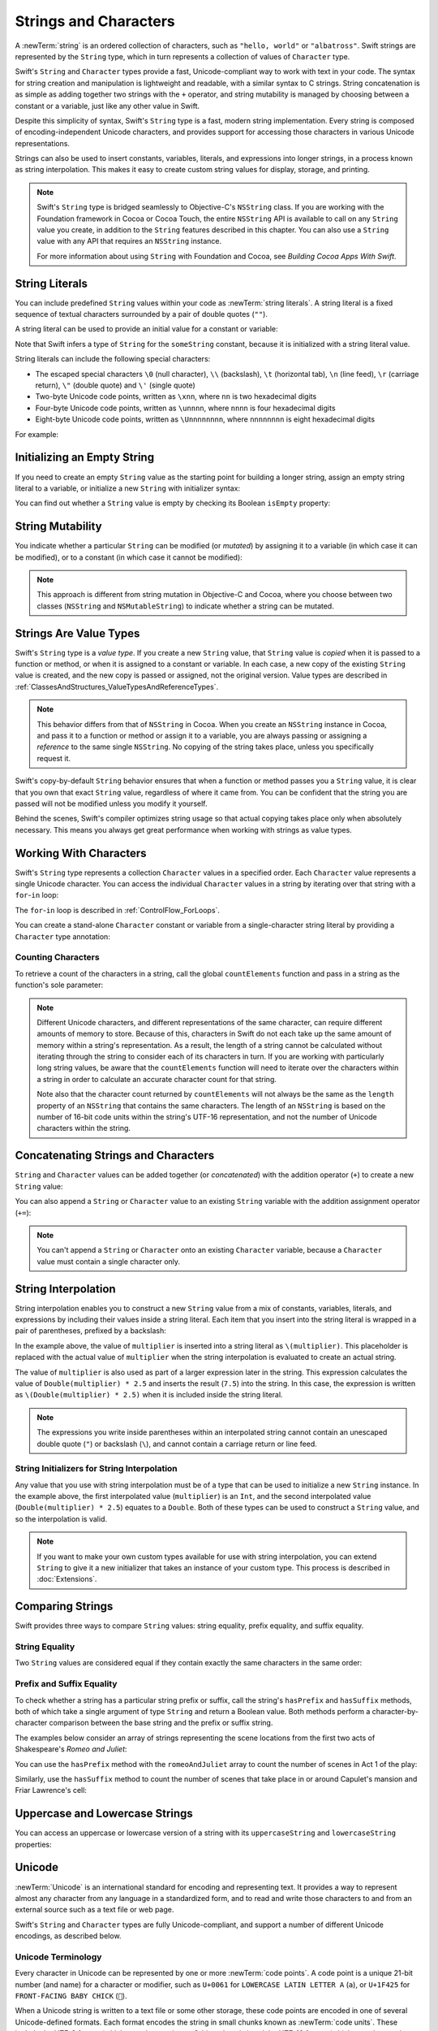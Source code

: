 Strings and Characters
======================

A :newTerm:`string` is an ordered collection of characters,
such as ``"hello, world"`` or ``"albatross"``.
Swift strings are represented by the ``String`` type,
which in turn represents a collection of values of ``Character`` type.

Swift's ``String`` and ``Character`` types provide
a fast, Unicode-compliant way to work with text in your code.
The syntax for string creation and manipulation is lightweight and readable,
with a similar syntax to C strings.
String concatenation is as simple as
adding together two strings with the ``+`` operator,
and string mutability is managed by choosing between a constant or a variable,
just like any other value in Swift.

Despite this simplicity of syntax,
Swift's ``String`` type is a fast, modern string implementation.
Every string is composed of encoding-independent Unicode characters,
and provides support for accessing those characters in various Unicode representations.

Strings can also be used to insert
constants, variables, literals, and expressions into longer strings,
in a process known as string interpolation.
This makes it easy to create custom string values for display, storage, and printing.

.. note::

   Swift's ``String`` type is bridged seamlessly to Objective-C's ``NSString`` class.
   If you are working with the Foundation framework in Cocoa or Cocoa Touch,
   the entire ``NSString`` API is available to call on any ``String`` value you create,
   in addition to the ``String`` features described in this chapter.
   You can also use a ``String`` value with any API that requires an ``NSString`` instance.
   
   For more information about using ``String`` with Foundation and Cocoa,
   see *Building Cocoa Apps With Swift*.

.. TODO: make this be a link to BCAWS.

.. _StringsAndCharacters_Literals:

String Literals
---------------

You can include predefined ``String`` values within your code as :newTerm:`string literals`.
A string literal is a fixed sequence of textual characters
surrounded by a pair of double quotes (``""``).

A string literal can be used to provide an initial value for a constant or variable:

.. testcode:: stringLiterals

   -> let someString = "Some string literal value"
   << // someString : String = "Some string literal value"

Note that Swift infers a type of ``String`` for the ``someString`` constant,
because it is initialized with a string literal value.

String literals can include the following special characters:

* The escaped special characters ``\0`` (null character), ``\\`` (backslash),
  ``\t`` (horizontal tab), ``\n`` (line feed), ``\r`` (carriage return),
  ``\"`` (double quote) and ``\'`` (single quote)
* Two-byte Unicode code points, written as ``\xnn``,
  where ``nn`` is two hexadecimal digits
* Four-byte Unicode code points, written as ``\unnnn``,
  where ``nnnn`` is four hexadecimal digits
* Eight-byte Unicode code points, written as ``\Unnnnnnnn``,
  where ``nnnnnnnn`` is eight hexadecimal digits

For example:

.. testcode:: specialCharacters

   -> let wiseWords = "\"Imagination is more important than knowledge\" - Einstein"
   << // wiseWords : String = "\"Imagination is more important than knowledge\" - Einstein"
   >> println(wiseWords)
   </ "Imagination is more important than knowledge" - Einstein
   -> let dollarSign = "\x24"        // $,  Unicode code point U+0024
   << // dollarSign : String = "$"
   -> let blackHeart = "\u2665"      // ♥,  Unicode code point U+2665
   << // blackHeart : String = "♥"
   -> let swiftHeart = "\U0001F496"  // 💖, Unicode code point U+1F496
   << // swiftHeart : String = "💖"

.. what about SNOWMAN WITHOUT SNOW?
   Unicode: U+26C4 U+FE0F, UTF-8: E2 9B 84 EF B8 8F
   U+FE0F is the unicode variation selector.
.. x how to construct a Character from a single-quote character literal
.. x how to construct an empty Character

.. _StringsAndCharacters_InitializingAnEmptyString:

Initializing an Empty String
----------------------------

If you need to create an empty ``String`` value as the starting point
for building a longer string,
assign an empty string literal to a variable,
or initialize a new ``String`` with initializer syntax:

.. testcode:: emptyStrings

   -> var emptyString = ""               // empty string literal
   << // emptyString : String = ""
   -> var anotherEmptyString = String()  // initializer syntax
   << // anotherEmptyString : String = ""
   // these two strings are both empty, and are equivalent to each other

.. QUESTION: I've made both of these variables,
   because you'd be likely to use them as such if they start out empty.
   Is this the correct approach to take here?

You can find out whether a ``String`` value is empty
by checking its Boolean ``isEmpty`` property:

.. testcode:: emptyStrings

   -> if emptyString.isEmpty {
         println("Nothing to see here")
      }
   <- Nothing to see here

.. TODO: init(size, character)

.. _StringsAndCharacters_StringMutability:

String Mutability
-----------------

You indicate whether a particular ``String`` can be modified (or *mutated*)
by assigning it to a variable (in which case it can be modified),
or to a constant (in which case it cannot be modified):

.. testcode:: stringMutability

   -> var variableString = "Horse"
   << // variableString : String = "Horse"
   -> variableString += " and carriage"
   /> variableString is now \"\(variableString)\"
   </ variableString is now "Horse and carriage"
   ---
   -> let constantString = "Highlander"
   << // constantString : String = "Highlander"
   -> constantString += " and another Highlander"
   !! <REPL Input>:1:16: error: could not find an overload for '+=' that accepts the supplied arguments
   !! constantString += " and another Highlander"
   !! ~~~~~~~~~~~~~~~^~~~~~~~~~~~~~~~~~~~~~~~~~~~
   // this reports a compile-time error - a constant string cannot be modified

.. note::

   This approach is different from string mutation in Objective-C and Cocoa,
   where you choose between two classes (``NSString`` and ``NSMutableString``)
   to indicate whether a string can be mutated.

.. _StringsAndCharacters_StringsAreValueTypes:

Strings Are Value Types
-----------------------

Swift's ``String`` type is a *value type*.
If you create a new ``String`` value,
that ``String`` value is *copied* when it is passed to a function or method,
or when it is assigned to a constant or variable.
In each case, a new copy of the existing ``String`` value is created,
and the new copy is passed or assigned, not the original version.
Value types are described in :ref:`ClassesAndStructures_ValueTypesAndReferenceTypes`.

.. note::

   This behavior differs from that of ``NSString`` in Cocoa.
   When you create an ``NSString`` instance in Cocoa,
   and pass it to a function or method or assign it to a variable,
   you are always passing or assigning a *reference* to the same single ``NSString``.
   No copying of the string takes place, unless you specifically request it.

Swift's copy-by-default ``String`` behavior ensures that
when a function or method passes you a ``String`` value,
it is clear that you own that exact ``String`` value,
regardless of where it came from.
You can be confident that the string you are passed will not be modified
unless you modify it yourself.

Behind the scenes, Swift's compiler optimizes string usage
so that actual copying takes place only when absolutely necessary.
This means you always get great performance
when working with strings as value types.

.. _StringsAndCharacters_WorkingWithCharacters:

Working With Characters
-----------------------

Swift's ``String`` type represents a collection ``Character`` values in a specified order.
Each ``Character`` value represents a single Unicode character.
You can access the individual ``Character`` values in a string
by iterating over that string with a ``for``-``in`` loop:

.. testcode:: characters

   -> for character in "Dog!🐶" {
         println(character)
      }
   </ D
   </ o
   </ g
   </ !
   </ 🐶

The ``for``-``in`` loop is described in :ref:`ControlFlow_ForLoops`.

You can create a stand-alone ``Character`` constant or variable
from a single-character string literal by providing a ``Character`` type annotation:

.. testcode:: characters

   -> let yenSign: Character = "¥"
   << // yenSign : Character = ¥

.. _StringsAndCharacters_CountingCharacters:

Counting Characters
~~~~~~~~~~~~~~~~~~~

To retrieve a count of the characters in a string,
call the global ``countElements`` function
and pass in a string as the function's sole parameter:

.. testcode:: characterCount

   -> let unusualMenagerie = "Koala 🐨, Snail 🐌, Penguin 🐧, Dromedary 🐪"
   << // unusualMenagerie : String = "Koala 🐨, Snail 🐌, Penguin 🐧, Dromedary 🐪"
   -> println("unusualMenagerie has \(countElements(unusualMenagerie)) characters")
   <- unusualMenagerie has 40 characters

.. note::

   Different Unicode characters, and different representations of the same character,
   can require different amounts of memory to store.
   Because of this, characters in Swift do not each take up
   the same amount of memory within a string's representation.
   As a result, the length of a string cannot be calculated
   without iterating through the string to consider each of its characters in turn.
   If you are working with particularly long string values,
   be aware that the ``countElements`` function will need to
   iterate over the characters within a string
   in order to calculate an accurate character count for that string.

   Note also that the character count returned by ``countElements``
   will not always be the same as the ``length`` property of
   an ``NSString`` that contains the same characters.
   The length of an ``NSString`` is based on
   the number of 16-bit code units within the string's UTF-16 representation,
   and not the number of Unicode characters within the string.

.. _StringsAndCharacters_ConcatenatingStringsAndCharacters:

Concatenating Strings and Characters
------------------------------------

``String`` and ``Character`` values can be added together (or *concatenated*)
with the addition operator (``+``) to create a new ``String`` value:

.. testcode:: emptyStrings

   -> let string1 = "hello"
   << // string1 : String = "hello"
   -> let string2 = " there"
   << // string2 : String = " there"
   -> let character1: Character = "!"
   << // character1 : Character = !
   -> let character2: Character = "?"
   << // character2 : Character = ?
   ---
   -> let stringPlusCharacter = string1 + character1        // equals "hello!"
   << // stringPlusCharacter : String = "hello!"
   -> let stringPlusString = string1 + string2              // equals "hello there"
   << // stringPlusString : String = "hello there"
   -> let characterPlusString = character1 + string1        // equals "!hello"
   << // characterPlusString : String = "!hello"
   -> let characterPlusCharacter = character1 + character2  // equals "!?"
   << // characterPlusCharacter : String = "!?"

You can also append a ``String`` or ``Character`` value to
an existing ``String`` variable with the addition assignment operator (``+=``):

.. testcode:: emptyStrings

   -> var instruction = "look over"
   << // instruction : String = "look over"
   -> instruction += string2
   /> instruction now equals \"\(instruction)\"
   </ instruction now equals "look over there"
   ---
   -> var welcome = "good morning"
   << // welcome : String = "good morning"
   -> welcome += character1
   /> welcome now equals \"\(welcome)\"
   </ welcome now equals "good morning!"

.. note::

   You can't append a ``String`` or ``Character`` onto an existing ``Character`` variable,
   because a ``Character`` value must contain a single character only.

.. TODO: how to construct from length and Character (cf Array)

.. _StringsAndCharacters_StringInterpolation:

String Interpolation
--------------------

String interpolation enables you to construct a new ``String`` value
from a mix of constants, variables, literals, and expressions
by including their values inside a string literal.
Each item that you insert into the string literal is wrapped in
a pair of parentheses, prefixed by a backslash:

.. testcode:: stringInterpolation

   -> let multiplier = 3
   << // multiplier : Int = 3
   -> let message = "\(multiplier) times 2.5 is \(Double(multiplier) * 2.5)"
   << // message : String = "3 times 2.5 is 7.5"
   /> message is \"\(message)\"
   </ message is "3 times 2.5 is 7.5"

In the example above,
the value of ``multiplier`` is inserted into a string literal as ``\(multiplier)``.
This placeholder is replaced with the actual value of ``multiplier``
when the string interpolation is evaluated to create an actual string.

The value of ``multiplier`` is also used as part of a larger expression later in the string.
This expression calculates the value of ``Double(multiplier) * 2.5``
and inserts the result (``7.5``) into the string.
In this case, the expression is written as ``\(Double(multiplier) * 2.5)``
when it is included inside the string literal.

.. note::

   The expressions you write inside parentheses within an interpolated string
   cannot contain an unescaped double quote (``"``) or backslash (``\``),
   and cannot contain a carriage return or line feed.

.. _StringsAndCharacters_StringInitializersForStringInterpolation:

String Initializers for String Interpolation
~~~~~~~~~~~~~~~~~~~~~~~~~~~~~~~~~~~~~~~~~~~~

Any value that you use with string interpolation must be of a type that can be used
to initialize a new ``String`` instance.
In the example above, the first interpolated value (``multiplier``) is an ``Int``,
and the second interpolated value (``Double(multiplier) * 2.5``) equates to a ``Double``.
Both of these types can be used to construct a ``String`` value,
and so the interpolation is valid.

.. note::

   If you want to make your own custom types available for use with string interpolation,
   you can extend ``String`` to give it a new initializer that takes
   an instance of your custom type. This process is described in :doc:`Extensions`.

.. _StringsAndCharacters_ComparingStrings:

Comparing Strings
-----------------

Swift provides three ways to compare ``String`` values:
string equality, prefix equality, and suffix equality.

.. _StringsAndCharacters_StringEquality:

String Equality
~~~~~~~~~~~~~~~

Two ``String`` values are considered equal if they contain
exactly the same characters in the same order:

.. testcode:: stringEquality

   -> let quotation = "We're a lot alike, you and I."
   << // quotation : String = "We\'re a lot alike, you and I."
   -> let sameQuotation = "We're a lot alike, you and I."
   << // sameQuotation : String = "We\'re a lot alike, you and I."
   -> if quotation == sameQuotation {
         println("These two strings are considered equal")
      }
   <- These two strings are considered equal

.. _StringsAndCharacters_PrefixAndSuffixEquality:

Prefix and Suffix Equality
~~~~~~~~~~~~~~~~~~~~~~~~~~

To check whether a string has a particular string prefix or suffix,
call the string's ``hasPrefix`` and ``hasSuffix`` methods,
both of which take a single argument of type ``String`` and return a Boolean value.
Both methods perform a character-by-character comparison
between the base string and the prefix or suffix string.

The examples below consider an array of strings representing
the scene locations from the first two acts of Shakespeare's *Romeo and Juliet*:

.. testcode:: prefixesAndSuffixes

   -> let romeoAndJuliet = [
         "Act 1 Scene 1: Verona, A public place",
         "Act 1 Scene 2: Capulet's mansion",
         "Act 1 Scene 3: A room in Capulet's mansion",
         "Act 1 Scene 4: A street outside Capulet's mansion",
         "Act 1 Scene 5: The Great Hall in Capulet's mansion",
         "Act 2 Scene 1: Outside Capulet's mansion",
         "Act 2 Scene 2: Capulet's orchard",
         "Act 2 Scene 3: Outside Friar Lawrence's cell",
         "Act 2 Scene 4: A street in Verona",
         "Act 2 Scene 5: Capulet's mansion",
         "Act 2 Scene 6: Friar Lawrence's cell"
      ]
   << // romeoAndJuliet : Array<String> = ["Act 1 Scene 1: Verona, A public place", "Act 1 Scene 2: Capulet\'s mansion", "Act 1 Scene 3: A room in Capulet\'s mansion", "Act 1 Scene 4: A street outside Capulet\'s mansion", "Act 1 Scene 5: The Great Hall in Capulet\'s mansion", "Act 2 Scene 1: Outside Capulet\'s mansion", "Act 2 Scene 2: Capulet\'s orchard", "Act 2 Scene 3: Outside Friar Lawrence\'s cell", "Act 2 Scene 4: A street in Verona", "Act 2 Scene 5: Capulet\'s mansion", "Act 2 Scene 6: Friar Lawrence\'s cell"]

You can use the ``hasPrefix`` method with the ``romeoAndJuliet`` array
to count the number of scenes in Act 1 of the play:

.. testcode:: prefixesAndSuffixes

   -> var act1SceneCount = 0
   << // act1SceneCount : Int = 0
   -> for scene in romeoAndJuliet {
         if scene.hasPrefix("Act 1 ") {
            ++act1SceneCount
         }
      }
   -> println("There are \(act1SceneCount) scenes in Act 1")
   <- There are 5 scenes in Act 1

Similarly, use the ``hasSuffix`` method to count the number of scenes
that take place in or around Capulet's mansion and Friar Lawrence's cell:

.. testcode:: prefixesAndSuffixes

   -> var mansionCount = 0
   << // mansionCount : Int = 0
   -> var cellCount = 0
   << // cellCount : Int = 0
   -> for scene in romeoAndJuliet {
         if scene.hasSuffix("Capulet's mansion") {
            ++mansionCount
         } else if scene.hasSuffix("Friar Lawrence's cell") {
            ++cellCount
         }
      }
   -> println("\(mansionCount) mansion scenes; \(cellCount) cell scenes")
   <- 6 mansion scenes; 2 cell scenes

.. _StringsAndCharacters_UppercaseAndLowercaseStrings:

Uppercase and Lowercase Strings
-------------------------------

You can access an uppercase or lowercase version of a string
with its ``uppercaseString`` and ``lowercaseString`` properties:

.. testcode:: uppercaseAndLowercase

   -> let normal = "Could you help me, please?"
   << // normal : String = "Could you help me, please?"
   -> let shouty = normal.uppercaseString
   << // shouty : String = "COULD YOU HELP ME, PLEASE?"
   /> shouty is equal to \"\(shouty)\"
   </ shouty is equal to "COULD YOU HELP ME, PLEASE?"
   -> let whispered = normal.lowercaseString
   << // whispered : String = "could you help me, please?"
   /> whispered is equal to \"\(whispered)\"
   </ whispered is equal to "could you help me, please?"

.. _StringsAndCharacters_Unicode:

Unicode
-------

:newTerm:`Unicode` is an international standard for encoding and representing text.
It provides a way to represent almost any character from any language in a standardized form,
and to read and write those characters to and from an external source
such as a text file or web page.

Swift's ``String`` and ``Character`` types are fully Unicode-compliant,
and support a number of different Unicode encodings, as described below.

.. _StringsAndCharacters_UnicodeTerminology:

Unicode Terminology
~~~~~~~~~~~~~~~~~~~

Every character in Unicode can be represented by one or more :newTerm:`code points`.
A code point is a unique 21-bit number (and name) for a character or modifier,
such as ``U+0061`` for ``LOWERCASE LATIN LETTER A`` (``a``),
or ``U+1F425`` for ``FRONT-FACING BABY CHICK`` (``🐥``).

When a Unicode string is written to a text file or some other storage,
these code points are encoded in one of several Unicode-defined formats.
Each format encodes the string in small chunks known as :newTerm:`code units`.
These include the UTF-8 format (which encodes a string as 8-bit code units)
and the UTF-16 format (which encodes a string as 16-bit code units).

.. _StringsAndCharacters_UnicodeRepresentationsOfStrings:

Unicode Representations of Strings
~~~~~~~~~~~~~~~~~~~~~~~~~~~~~~~~~~

Swift provides several different ways to access Unicode representations of strings.

You can iterate over the string with a ``for``-``in`` statement,
to access its individual ``Character`` values as Unicode characters.
This process is described in :ref:`StringsAndCharacters_WorkingWithCharacters`.

Alternatively, you can access a ``String`` value
in one of three other Unicode-compliant representations:

* A collection of UTF-8 code units (accessed with the string's ``utf8`` property)
* A collection of UTF-16 code units (accessed with the string's ``utf16`` property)
* A collection of 21-bit Unicode scalar values
  (accessed with the string's ``unicodeScalars`` property)

Each example below shows a different representation of the following string,
which is made up of the characters ``D``, ``o``, ``g``, ``!``,
and the 🐶 character (``DOG FACE``, or Unicode code point ``U+1F436``):

.. testcode:: unicodeRepresentations

   -> let dogString = "Dog!🐶"
   << // dogString : String = "Dog!🐶"

.. _StringsAndCharacters_UTF8:

UTF-8
_____

You can access a UTF-8 representation of a ``String``
by iterating over its ``utf8`` property.
This property is of type ``UTF8View``,
which is a collection of unsigned 8-bit (``UInt8``) values,
one for each byte in the string's UTF-8 representation:

.. testcode:: unicodeRepresentations

   -> for codeUnit in dogString.utf8 {
         print("\(codeUnit) ")
      }
   -> print("\n")
   </ 68 111 103 33 240 159 144 182

In the example above, the first four decimal ``codeUnit`` values
(``68``, ``111``, ``103``, ``33``)
represent the characters ``D``, ``o``, ``g``, and ``!``,
whose UTF-8 representation is the same as their ASCII representation.
The last four ``codeUnit`` values (``240``, ``159``, ``144``, ``182``)
are a four-byte UTF-8 representation of the 🐶 character.

.. TODO: contiguousUTF8()

.. TODO: nulTerminatedUTF8()
   (which returns a NativeArray, but handwave this for now)

.. _StringsAndCharacters_UTF16:

UTF-16
______

You can access a UTF-16 representation of a ``String``
by iterating over its ``utf16`` property.
This property is of type ``UTF16View``,
which is a collection of unsigned 16-bit (``UInt16``) values,
one for each 16-bit code unit in the string's UTF-16 representation:

.. testcode:: unicodeRepresentations

   -> for codeUnit in dogString.utf16 {
         print("\(codeUnit) ")
      }
   -> print("\n")
   </ 68 111 103 33 55357 56374

Again, the first four ``codeUnit`` values
(``68``, ``111``, ``103``, ``33``)
represent the characters ``D``, ``o``, ``g``, and ``!``,
whose UTF-16 code units have the same values as in the string's UTF-8 representation.

The fifth and sixth ``codeUnit`` values (``55357`` and ``56374``)
are a UTF-16 surrogate pair representation of the 🐶 character.
In UTF code point terms, these values are
a lead surrogate value of ``U+D83D`` (decimal value ``55357``),
and a trail surrogate value of ``U+DC36`` (decimal value ``56374``).

.. _StringsAndCharacters_UnicodeScalars:

Unicode Scalars
_______________

You can access a Unicode scalar representation of a ``String`` value
by iterating over its ``unicodeScalars`` property.
This property is of type ``UnicodeScalarView``,
which is a collection of values of type ``UnicodeScalar``.
A Unicode scalar is any 21-bit Unicode code point that is not
a lead surrogate or trail surrogate code point.

Each ``UnicodeScalar`` has a ``value`` property that returns
the scalar's 21-bit code point, represented within a ``UInt32`` value:

.. testcode:: unicodeRepresentations

   -> for scalar in dogString.unicodeScalars {
         print("\(scalar.value) ")
      }
   -> print("\n")
   </ 68 111 103 33 128054

.. FIXME: at the time of writing,
   the ``unicodeScalars`` property actually returns a ``UTF16Scalars``,
   which needs to be renamed to ``UnicodeScalarView``.
   This is being tracked in rdar://16821900.

The ``value`` properties for the first four ``UnicodeScalar`` values
(``68``, ``111``, ``103``, ``33``)
once again represent the characters ``D``, ``o``, ``g``, and ``!``.
The ``value`` property of the fifth and final ``UnicodeScalar``, ``128054``,
is a decimal equivalent of the hexadecimal value ``1F436``,
which is equivalent to the Unicode code point ``U+1F436``, or 🐶.

As an alternative to querying their ``value`` properties,
each ``UnicodeScalar`` value can also be used to construct a new ``String`` value,
such as with string interpolation:

.. testcode:: unicodeRepresentations

   -> for scalar in dogString.unicodeScalars {
         println("\(scalar) ")
      }
   </ D 
   </ o 
   </ g 
   </ ! 
   </ 🐶 
